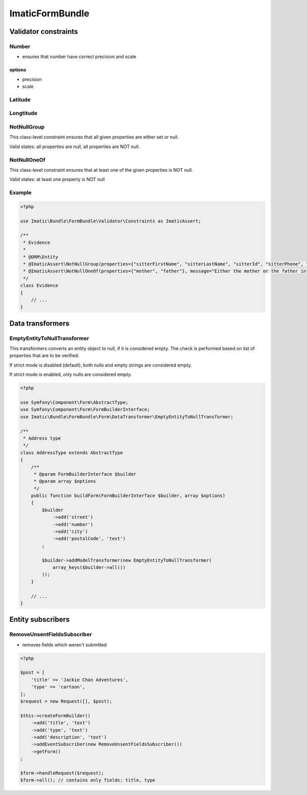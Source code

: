 ================
ImaticFormBundle
================


*********************
Validator constraints
*********************

Number
------

* ensures that number have correct precision and scale

options
```````
* precision
* scale

Latitude
--------

Longtitude
----------

NotNullGroup
------------

This class-level constraint ensures that all given properties are either set or null.

Valid states: all properties are null, all properties are NOT null.

NotNullOneOf
------------
This class-level constraint ensures that at least one of the given properties is NOT null.

Valid states: at least one property is NOT null


Example
-------

.. sourcecode:: php

    <?php

    use Imatic\Bundle\FormBundle\Validator\Constraints as ImaticAssert;

    /**
     * Evidence
     *
     * @ORM\Entity
     * @ImaticAssert\NotNullGroup(properties={"sitterFirstName", "sitterLastName", "sitterId", "sitterPhone", "sitterRelation"})
     * @ImaticAssert\NotNullOneOf(properties={"mother", "father"}, message="Either the mother or the father information must be specified.")
     */
    class Evidence
    {
        // ...
    }


*****************
Data transformers
*****************

EmptyEntityToNullTransformer
----------------------------

This transformers converts an entity object to null, if it is considered empty. The
check is performed based on list of properties that are to be verified.

If strict mode is disabled (default), both nulls and empty strings are considered empty.

If strict mode is enabled, only nulls are considered empty.

.. sourcecode:: php

    <?php

    use Symfony\Component\Form\AbstractType;
    use Symfony\Component\Form\FormBuilderInterface;
    use Imatic\Bundle\FormBundle\Form\DataTransformer\EmptyEntityToNullTransformer;
    
    /**
     * Address type
     */
    class AddressType extends AbstractType
    {
        /**
         * @param FormBuilderInterface $builder
         * @param array $options
         */
        public function buildForm(FormBuilderInterface $builder, array $options)
        {
            $builder
                ->add('street')
                ->add('number')
                ->add('city')
                ->add('postalCode', 'text')
            ;
    
            $builder->addModelTransformer(new EmptyEntityToNullTransformer(
                array_keys($builder->all())
            ));
        }
        
        // ...
    }

******************
Entity subscribers
******************

RemoveUnsentFieldsSubscriber
----------------------------

* removes fields which weren't submitted


.. sourcecode:: php

   <?php

   $post = [
       'title' => 'Jackie Chan Adventures',
       'type' => 'cartoon',
   ];
   $request = new Request([], $post);

   $this->createFormBuilder()
       ->add('title', 'text')
       ->add('type', 'text')
       ->add('description', 'text')
       ->addEventSubscriber(new RemoveUnsentFieldsSubscriber())
       ->getForm()
   ;

   $form->handleRequest($request);
   $form->all(); // contains only fields: title, type

